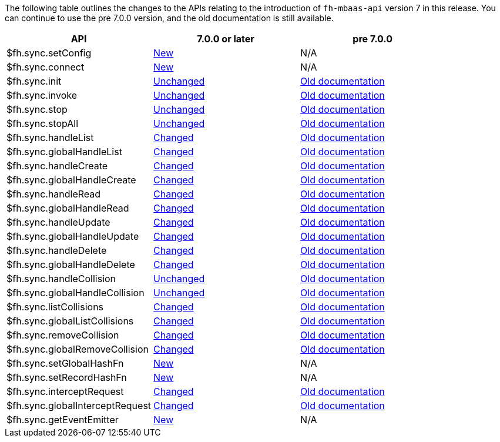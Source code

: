 // include::shared/attributes.adoc[]



The following table outlines the changes to the APIs relating to the introduction of `fh-mbaas-api` version 7 in this release.
You can continue to use the pre 7.0.0 version, and the old documentation is still available.

[format="csv",options="header"]
|===

API,	7.0.0 or later,	pre 7.0.0
$fh.sync.setConfig,xref:fh-sync-setconfig[New],N/A
$fh.sync.connect,xref:fh-sync-connect[New],N/A
$fh.sync.init,xref:fh-sync-init[Unchanged],xref:fh-sync-init-dep[Old documentation]
$fh.sync.invoke,xref:fh-sync-invoke[Unchanged],xref:fh-sync-invoke-dep[Old documentation]
$fh.sync.stop,xref:fh-sync-stop[Unchanged],xref:fh-sync-stop-dep[Old documentation]
$fh.sync.stopAll,xref:fh-sync-stopall[Unchanged],xref:fh-sync-stopall-dep[Old documentation]
$fh.sync.handleList,xref:fh-sync-handlelist[Changed],xref:fh-sync-handlelist-dep[Old documentation]
$fh.sync.globalHandleList,xref:fh-sync-globalhandlelist[Changed],xref:fh-sync-globalhandlelist-dep[Old documentation]
$fh.sync.handleCreate,xref:fh-sync-handlecreate[Changed],xref:fh-sync-handlecreate-dep[Old documentation]
$fh.sync.globalHandleCreate,xref:fh-sync-globalhandlecreate[Changed],xref:fh-sync-globalhandlecreate-dep[Old documentation]
$fh.sync.handleRead,xref:fh-sync-handleread[Changed],xref:fh-sync-handleread-dep[Old documentation]
$fh.sync.globalHandleRead,xref:fh-sync-globalhandleread[Changed],xref:fh-sync-globalhandleread-dep[Old documentation]
$fh.sync.handleUpdate,xref:fh-sync-handleupdate[Changed],xref:fh-sync-handleupdate-dep[Old documentation]
$fh.sync.globalHandleUpdate,xref:fh-sync-globalhandleupdate[Changed],xref:fh-sync-globalhandleupdate-dep[Old documentation]
$fh.sync.handleDelete,xref:fh-sync-handledelete[Changed],xref:fh-sync-handledelete-dep[Old documentation]
$fh.sync.globalHandleDelete,xref:fh-sync-globalhandledelete[Changed],xref:fh-sync-globalhandledelete-dep[Old documentation]
$fh.sync.handleCollision,xref:fh-sync-handlecollision[Unchanged],xref:fh-sync-handlecollision-dep[Old documentation]
$fh.sync.globalHandleCollision,xref:fh-sync-globalhandlecollision[Unchanged],xref:fh-sync-globalhandlecollision-dep[Old documentation]
$fh.sync.listCollisions,xref:fh-sync-listcollisions[Changed],xref:fh-sync-listcollisions-dep[Old documentation]
$fh.sync.globalListCollisions,xref:fh-sync-globallistcollisions[Changed],xref:fh-sync-globallistcollisions-dep[Old documentation]
$fh.sync.removeCollision,xref:fh-sync-removecollision[Changed],xref:fh-sync-removecollision-dep[Old documentation]
$fh.sync.globalRemoveCollision,xref:fh-sync-globalremovecollision[Changed],xref:fh-sync-globalremovecollision-dep[Old documentation]
$fh.sync.setGlobalHashFn,xref:fh-sync-setglobalhashfn[New],N/A
$fh.sync.setRecordHashFn,xref:fh-sync-setrecordhashfn[New],N/A
$fh.sync.interceptRequest,xref:fh-sync-interceptrequest[Changed],xref:fh-sync-interceptrequest-dep[Old documentation]
$fh.sync.globalInterceptRequest,xref:fh-sync-globalinterceptrequest[Changed],xref:fh-sync-globalinterceptrequest-dep[Old documentation]
$fh.sync.getEventEmitter,xref:fh-sync-geteventemitter[New],N/A

|===